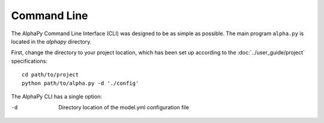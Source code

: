 Command Line
============

The AlphaPy Command Line Interface (CLI) was designed to be as
simple as possible. The main program ``alpha.py`` is located in
the *alphapy* directory.

First, change the directory to your project location, which has been
set up according to the :doc:`../user_guide/project` specifications::
  
    cd path/to/project
    python path/to/alpha.py -d './config'

The AlphaPy CLI has a single option:

-d  Directory location of the model.yml configuration file
